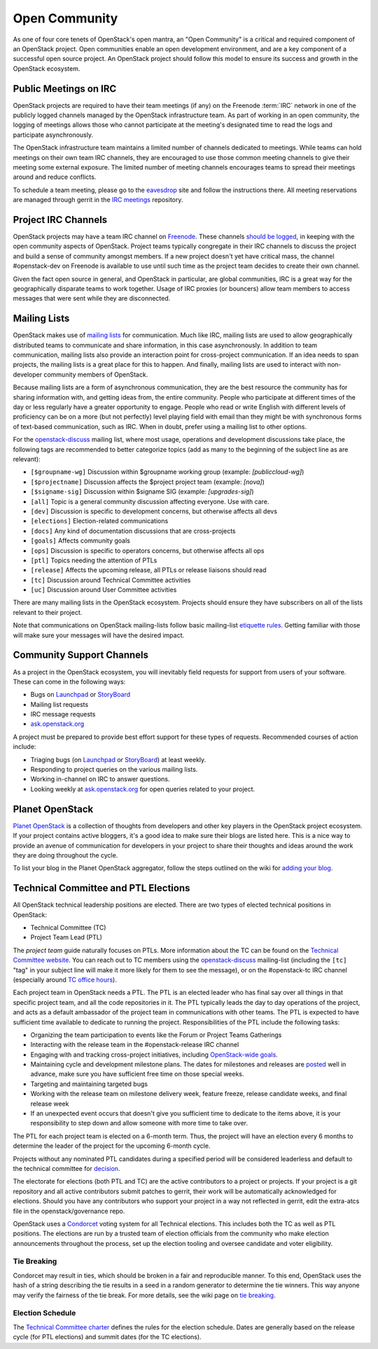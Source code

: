 ================
 Open Community
================

As one of four core tenets of OpenStack's open mantra, an "Open Community"
is a critical and required component of an OpenStack project. Open communities
enable an open development environment, and are a key component of a successful
open source project. An OpenStack project should follow this model to ensure
its success and growth in the OpenStack ecosystem.


.. _irc-meetings:

Public Meetings on IRC
======================

OpenStack projects are required to have their team meetings (if any) on the
Freenode :term:`IRC` network in one of the publicly logged
channels managed by the OpenStack infrastructure team. As part of
working in an open community, the logging of meetings allows those who
cannot participate at the meeting's designated time to read the logs
and participate asynchronously.

The OpenStack infrastructure team maintains a limited number of channels
dedicated to meetings. While teams can hold meetings on their own team IRC
channels, they are encouraged to use those common meeting channels to give
their meeting some external exposure. The limited number of meeting channels
encourages teams to spread their meetings around and reduce conflicts.

To schedule a team meeting, please go to the eavesdrop_ site and follow the
instructions there. All meeting reservations are managed through gerrit
in the `IRC meetings`_ repository.


.. _irc-channels:

Project IRC Channels
====================

OpenStack projects may have a team IRC channel on Freenode_. These channels
`should be logged`_, in keeping with the open community aspects of OpenStack.
Project teams typically congregate in their IRC channels to discuss the project
and build a sense of community amongst members. If a new project doesn't yet
have critical mass, the channel #openstack-dev on Freenode is available to use
until such time as the project team decides to create their own channel.

Given the fact open source in general, and OpenStack in particular, are global
communities, IRC is a great way for the geographically disparate teams to work
together. Usage of IRC proxies (or bouncers) allow team members to access
messages that were sent while they are disconnected.


Mailing Lists
=============

OpenStack makes use of `mailing lists`_ for communication. Much like IRC,
mailing lists are used to allow geographically distributed teams to communicate
and share information, in this case asynchronously. In addition to team
communication, mailing lists also provide an interaction point for
cross-project communication. If an idea needs to span projects, the mailing
lists is a great place for this to happen. And finally, mailing lists are used
to interact with non-developer community members of OpenStack.

Because mailing lists are a form of asynchronous communication, they are the
best resource the community has for sharing information with, and getting ideas
from, the entire community. People who participate at different times of the
day or less regularly have a greater opportunity to engage. People who read or
write English with different levels of proficiency can be on a more (but not
perfectly) level playing field with email than they might be with synchronous
forms of text-based communication, such as IRC. When in doubt, prefer using a
mailing list to other options.

For the openstack-discuss_ mailing list, where most usage, operations and
development discussions take place, the following tags are recommended to
better categorize topics (add as many to the beginning of the subject line as
are relevant):

* ``[$groupname-wg]`` Discussion within $groupname working group (example:
  `[publiccloud-wg]`)
* ``[$projectname]`` Discussion affects the $project project team (example:
  `[nova]`)
* ``[$signame-sig]`` Discussion within $signame SIG (example:
  `[upgrades-sig]`)
* ``[all]`` Topic is a general community discussion affecting everyone. Use
  with care.
* ``[dev]`` Discussion is specific to development concerns, but otherwise
  affects all devs
* ``[elections]`` Election-related communications
* ``[docs]`` Any kind of documentation discussions that are cross-projects
* ``[goals]`` Affects community goals
* ``[ops]`` Discussion is specific to operators concerns, but otherwise
  affects all ops
* ``[ptl]`` Topics needing the attention of PTLs
* ``[release]`` Affects the upcoming release, all PTLs or release liaisons
  should read
* ``[tc]`` Discussion around Technical Committee activities
* ``[uc]`` Discussion around User Committee activities

There are many mailing lists in the OpenStack ecosystem. Projects should ensure
they have subscribers on all of the lists relevant to their project.

Note that communications on OpenStack mailing-lists follow basic mailing-list
`etiquette rules`_. Getting familiar with those will make sure your messages
will have the desired impact.


Community Support Channels
==========================

As a project in the OpenStack ecosystem, you will inevitably field requests for
support from users of your software. These can come in the following ways:

* Bugs on Launchpad_ or StoryBoard_
* Mailing list requests
* IRC message requests
* ask.openstack.org_

A project must be prepared to provide best effort support for these types of
requests. Recommended courses of action include:

* Triaging bugs (on Launchpad_ or StoryBoard_) at least weekly.
* Responding to project queries on the various mailing lists.
* Working in-channel on IRC to answer questions.
* Looking weekly at ask.openstack.org_ for open queries related to your
  project.


Planet OpenStack
================

`Planet OpenStack`_ is a collection of thoughts from developers and other key
players in the OpenStack project ecosystem. If your project contains active
bloggers, it's a good idea to make sure their blogs are listed here. This is a
nice way to provide an avenue of communication for developers in your project
to share their thoughts and ideas around the work they are doing throughout
the cycle.

To list your blog in the Planet OpenStack aggregator, follow the steps outlined
on the wiki for `adding your blog`_.


.. _ptl-duties:

Technical Committee and PTL Elections
=====================================

All OpenStack technical leadership positions are elected. There are two types
of elected technical positions in OpenStack:

* Technical Committee (TC)
* Project Team Lead (PTL)

The *project team* guide naturally focuses on PTLs. More information about the
TC can be found on the `Technical Committee website`_. You can reach out to
TC members using the openstack-discuss_ mailing-list (including the ``[tc]``
"tag" in your subject line will make it more likely for them to see the
message), or on the #openstack-tc IRC channel (especially around
`TC office hours`_).

Each project team in OpenStack needs a PTL. The PTL is an elected leader who
has final say over all things in that specific project team, and all the code
repositories in it. The PTL typically leads the day to day operations of the
project, and acts as a default ambassador of the project team in communications
with other teams. The PTL is expected to have sufficient time available to
dedicate to running the project. Responsibilities of the PTL include the
following tasks:

* Organizing the team participation to events like the Forum or Project Teams
  Gatherings
* Interacting with the release team in the #openstack-release IRC channel
* Engaging with and tracking cross-project initiatives, including
  `OpenStack-wide goals`_.
* Maintaining cycle and development milestone plans. The dates for milestones
  and releases are `posted`_ well in advance, make sure you have sufficient
  free time on those special weeks.
* Targeting and maintaining targeted bugs
* Working with the release team on milestone delivery week, feature freeze,
  release candidate weeks, and final release week
* If an unexpected event occurs that doesn't give you sufficient time to
  dedicate to the items above, it is your responsibility to step down and allow
  someone with more time to take over.

The PTL for each project team is elected on a 6-month term. Thus, the project
will have an election every 6 months to determine the leader of the project
for the upcoming 6-month cycle.

Projects without any nominated PTL candidates during a specified period will be
considered leaderless and default to the technical committee for `decision`_.

The electorate for elections (both PTL and TC) are the active contributors
to a project or projects. If your project is a git repository and all active
contributors submit patches to gerrit, their work will be automatically
acknowledged for elections. Should you have any contributors who support
your project in a way not reflected in gerrit, edit the extra-atcs file
in the openstack/governance repo.

OpenStack uses a Condorcet_ voting system for all Technical elections. This
includes both the TC as well as PTL positions. The elections are run by a
trusted team of election officials from the community who make election
announcements throughout the process, set up the election tooling and oversee
candidate and voter eligibility.

Tie Breaking
------------

Condorcet may result in ties, which should be broken in a fair and reproducible
manner. To this end, OpenStack uses the hash of a string describing the tie
results in a seed in a random generator to determine the tie winners. This way
anyone may verify the fairness of the tie break. For more details, see the
wiki page on `tie breaking`_.

Election Schedule
-----------------

The `Technical Committee charter
<https://governance.openstack.org/tc/reference/charter.html>`__
defines the rules for the election schedule. Dates are generally based on the
release cycle (for PTL elections) and summit dates (for the TC elections).


.. _should be logged: https://governance.openstack.org/tc/reference/irc.html
.. _etiquette rules: https://wiki.openstack.org/wiki/MailingListEtiquette
.. _Launchpad: https://launchpad.net/openstack
.. _StoryBoard: https://storyboard.openstack.org
.. _ask.openstack.org: https://ask.openstack.org/
.. _Technical Committee website: https://governance.openstack.org/tc/
.. _TC office hours: https://governance.openstack.org/tc/#office-hours
.. _Condorcet: https://en.wikipedia.org/wiki/Condorcet_method
.. _tie breaking: https://wiki.openstack.org/wiki/Governance/TieBreaking
.. _eavesdrop: http://eavesdrop.openstack.org/
.. _IRC meetings: http://git.openstack.org/cgit/openstack-infra/irc-meetings/tree/
.. _Freenode: https://freenode.net/
.. _mailing lists: http://lists.openstack.org/cgi-bin/mailman/listinfo
.. _Planet OpenStack: http://planet.openstack.org/
.. _posted: http://releases.openstack.org
.. _decision: https://governance.openstack.org/tc/resolutions/20141128-elections-process-for-leaderless-programs.html
.. _adding your blog: https://wiki.openstack.org/wiki/AddingYourBlog
.. _Openstack-wide goals: https://governance.openstack.org/tc/goals/index.html
.. _openstack-discuss: http://lists.openstack.org/cgi-bin/mailman/listinfo/openstack-discuss
